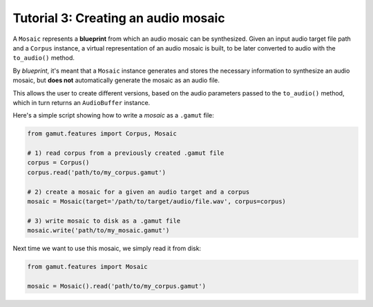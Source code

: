 Tutorial 3: Creating an audio mosaic 
=================================================

A ``Mosaic`` represents a **blueprint** from which an audio mosaic can be synthesized.
Given an input audio target file path and a ``Corpus`` instance, a virtual representation of 
an audio mosaic is built, to be later converted to audio with the ``to_audio()`` method.

By `blueprint`, it's meant that a ``Mosaic`` instance generates and stores the necessary
information to synthesize an audio mosaic, but **does not** automatically generate the mosaic as an audio file. 

This allows the user to create different versions, based on the audio parameters passed to the 
``to_audio()`` method, which in turn returns an ``AudioBuffer`` instance.

Here's a simple script showing how to write a `mosaic` as a ``.gamut`` file:

.. code:: python

    from gamut.features import Corpus, Mosaic

    # 1) read corpus from a previously created .gamut file
    corpus = Corpus()
    corpus.read('path/to/my_corpus.gamut')

    # 2) create a mosaic for a given an audio target and a corpus
    mosaic = Mosaic(target='/path/to/target/audio/file.wav', corpus=corpus)

    # 3) write mosaic to disk as a .gamut file
    mosaic.write('path/to/my_mosaic.gamut')

Next time we want to use this mosaic, we simply read it from disk:

.. code:: python

    from gamut.features import Mosaic

    mosaic = Mosaic().read('path/to/my_corpus.gamut')